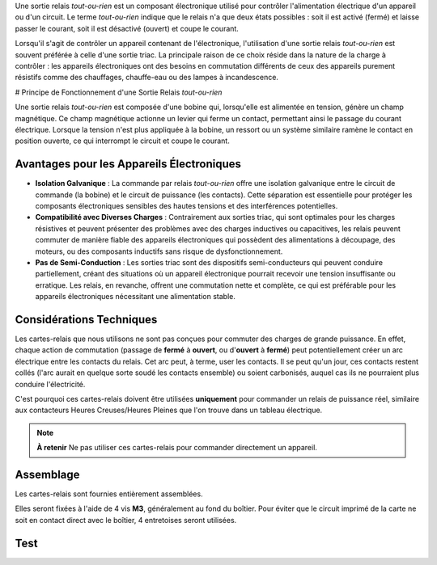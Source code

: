 Une sortie relais *tout-ou-rien* est un composant électronique utilisé pour contrôler l'alimentation électrique d'un appareil ou d'un circuit.
Le terme *tout-ou-rien* indique que le relais n'a que deux états possibles : soit il est activé (fermé) et laisse passer le courant, soit il est désactivé (ouvert) et coupe le courant.

Lorsqu'il s'agit de contrôler un appareil contenant de l'électronique, l'utilisation d'une sortie relais *tout-ou-rien* est souvent préférée à celle d'une sortie triac. La principale raison de ce choix réside dans la nature de la charge à contrôler : les appareils électroniques ont des besoins en commutation différents de ceux des appareils purement résistifs comme des chauffages, chauffe-eau ou des lampes à incandescence.

# Principe de Fonctionnement d'une Sortie Relais *tout-ou-rien*

Une sortie relais *tout-ou-rien* est composée d'une bobine qui, lorsqu'elle est alimentée en tension, génère un champ magnétique. Ce champ magnétique actionne un levier qui ferme un contact, permettant ainsi le passage du courant électrique. Lorsque la tension n'est plus appliquée à la bobine, un ressort ou un système similaire ramène le contact en position ouverte, ce qui interrompt le circuit et coupe le courant.

Avantages pour les Appareils Électroniques
------------------------------------------

* **Isolation Galvanique** : La commande par relais *tout-ou-rien* offre une isolation galvanique entre le circuit de commande (la bobine) et le circuit de puissance (les contacts). Cette séparation est essentielle pour protéger les composants électroniques sensibles des hautes tensions et des interférences potentielles.
* **Compatibilité avec Diverses Charges** : Contrairement aux sorties triac, qui sont optimales pour les charges résistives et peuvent présenter des problèmes avec des charges inductives ou capacitives, les relais peuvent commuter de manière fiable des appareils électroniques qui possèdent des alimentations à découpage, des moteurs, ou des composants inductifs sans risque de dysfonctionnement.
* **Pas de Semi-Conduction** : Les sorties triac sont des dispositifs semi-conducteurs qui peuvent conduire partiellement, créant des situations où un appareil électronique pourrait recevoir une tension insuffisante ou erratique. Les relais, en revanche, offrent une commutation nette et complète, ce qui est préférable pour les appareils électroniques nécessitant une alimentation stable.

Considérations Techniques
-------------------------

Les cartes-relais que nous utilisons ne sont pas conçues pour commuter des charges de grande puissance.
En effet, chaque action de commutation (passage de **fermé** à **ouvert**, ou d'**ouvert** à **fermé**) peut potentiellement créer un arc électrique entre les contacts du relais.
Cet arc peut, à terme, user les contacts. Il se peut qu'un jour, ces contacts restent collés (l'arc aurait en quelque sorte soudé les contacts ensemble) ou soient carbonisés, auquel cas ils ne pourraient plus conduire l'électricité.

C'est pourquoi ces cartes-relais doivent être utilisées **uniquement** pour commander un relais de puissance réel, similaire aux contacteurs Heures Creuses/Heures Pleines que l'on trouve dans un tableau électrique.

.. note::
   **À retenir**
   Ne pas utiliser ces cartes-relais pour commander directement un appareil.

Assemblage
----------

Les cartes-relais sont fournies entièrement assemblées.

Elles seront fixées à l'aide de 4 vis **M3**, généralement au fond du boîtier. Pour éviter que le circuit imprimé de la carte ne soit en contact direct avec le boîtier, 4 entretoises seront utilisées.

Test
----
